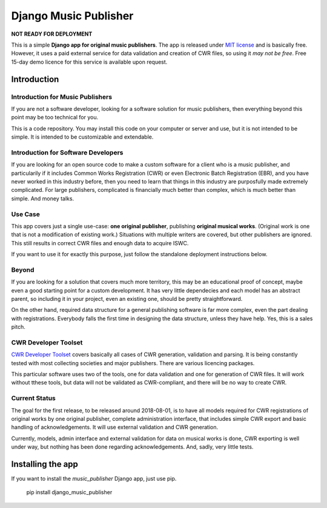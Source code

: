 Django Music Publisher
*******************************************************************************

**NOT READY FOR DEPLOYMENT**

This is a simple **Django app for original music publishers**. The app is 
released under `MIT license <LICENSE>`_ and is basically free. However, it uses
a paid external service for data validation and creation of CWR files, so using
it *may not be free*. Free 15-day demo licence for this service is available 
upon request. 

Introduction
===============================================================================

Introduction for Music Publishers
+++++++++++++++++++++++++++++++++++++++++++++++++++++++++++++++++++++++++++++++

If you are not a software developer, looking for a software solution for music
publishers, then everything beyond this point may be too technical for you.

This is a code repository. You may install this code on your computer or server
and use, but it is not intended to be simple. It is intended to be customizable
and extendable.

Introduction for Software Developers
+++++++++++++++++++++++++++++++++++++++++++++++++++++++++++++++++++++++++++++++

If you are looking for an open source code to make a custom software for a 
client who is a music publisher, and particularily if it includes Common Works
Registration (CWR) or even Electronic Batch Registration (EBR), and you have
never worked in this industry before, then you need to learn that things in 
this industry are purposfully made extremely complicated. For large publishers,
complicated is financially much better than complex, which is much better than
simple. And money talks.

Use Case
+++++++++++++++++++++++++++++++++++++++++++++++++++++++++++++++++++++++++++++++

This app covers just a single use-case:
**one original publisher**, publishing **original musical works**.
(Original work is one that is not a modification of existing work.)
Situations with multiple writers are covered, but other publishers are ignored.
This still results in correct CWR files and enough data to acquire ISWC.

If you want to use it for exactly this purpose, just follow the standalone 
deployment instructions below.

Beyond
+++++++++++++++++++++++++++++++++++++++++++++++++++++++++++++++++++++++++++++++

If you are looking for a solution that covers much more territory, this may be 
an educational proof of concept, maybe even a good starting point for a custom 
development. It has very little dependecies and each model has an abstract 
parent, so including it in your project, even an existing one, should be pretty 
straightforward.

On the other hand, required data structure for a general publishing software is 
far more complex, even the part dealing with registrations. Everybody falls the
first time in designing the data structure, unless they have help. Yes, this is
a sales pitch.

CWR Developer Toolset
+++++++++++++++++++++++++++++++++++++++++++++++++++++++++++++++++++++++++++++++

`CWR Developer Toolset <https://matijakolaric.com/development/cwr-toolset/>`_
covers basically all cases of CWR generation, validation and parsing. It is 
being constantly tested with most collecting societies and major publishers. 
There are various licencing packages.

This particular software uses two of the tools, one for data validation and one
for generation of CWR files. It will work without tthese tools, but data will
not be validated as CWR-compliant, and there will be no way to create CWR.

Current Status
+++++++++++++++++++++++++++++++++++++++++++++++++++++++++++++++++++++++++++++++

The goal for the first release, to be released around 2018-08-01, is to have
all models required for CWR registrations of original works by one original
publisher, complete administration interface, that includes simple CWR export
and basic handling of acknowledgements. It will use external validation and CWR 
generation. 

Currently, models, admin interface and external validation for data on musical 
works is done, CWR exporting is well under way, but nothing has been done 
regarding acknowledgements. And, sadly, very little tests.

Installing the app
===============================================================================

If you want to install the `music_publisher` Django app, just use pip.

    pip install django_music_publisher